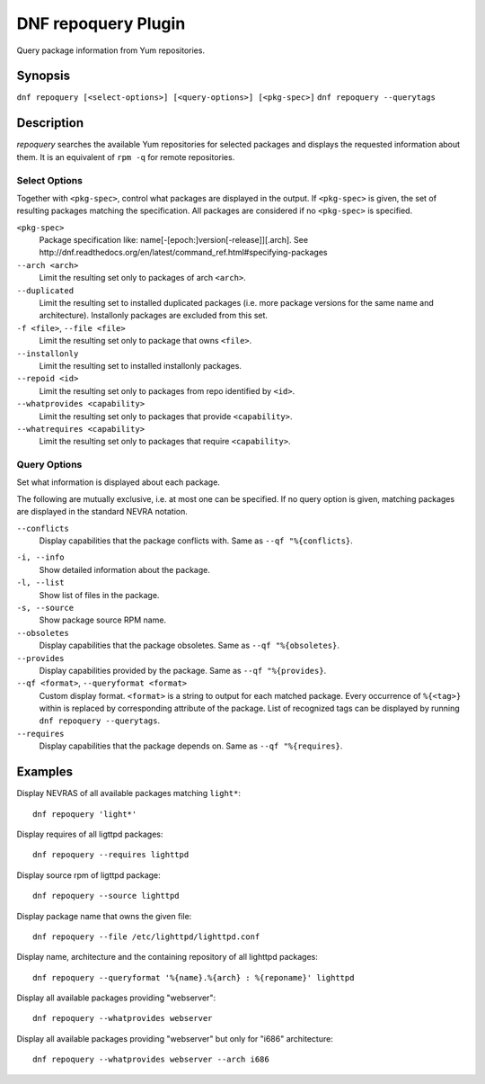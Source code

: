 ..
  Copyright (C) 2014  Red Hat, Inc.

  This copyrighted material is made available to anyone wishing to use,
  modify, copy, or redistribute it subject to the terms and conditions of
  the GNU General Public License v.2, or (at your option) any later version.
  This program is distributed in the hope that it will be useful, but WITHOUT
  ANY WARRANTY expressed or implied, including the implied warranties of
  MERCHANTABILITY or FITNESS FOR A PARTICULAR PURPOSE.  See the GNU General
  Public License for more details.  You should have received a copy of the
  GNU General Public License along with this program; if not, write to the
  Free Software Foundation, Inc., 51 Franklin Street, Fifth Floor, Boston, MA
  02110-1301, USA.  Any Red Hat trademarks that are incorporated in the
  source code or documentation are not subject to the GNU General Public
  License and may only be used or replicated with the express permission of
  Red Hat, Inc.

====================
DNF repoquery Plugin
====================

Query package information from Yum repositories.

--------
Synopsis
--------

``dnf repoquery [<select-options>] [<query-options>] [<pkg-spec>]``
``dnf repoquery --querytags``

-----------
Description
-----------

`repoquery` searches the available Yum repositories for selected packages and displays the requested information about them. It is an equivalent of ``rpm -q`` for remote repositories.


Select Options
--------------

Together with ``<pkg-spec>``, control what packages are displayed in the output. If ``<pkg-spec>`` is given, the set of resulting packages matching the specification. All packages are considered if no ``<pkg-spec>`` is specified.

``<pkg-spec>``
    Package specification like: name[-[epoch:]version[-release]][.arch]. See
    http://dnf.readthedocs.org/en/latest/command_ref.html#specifying-packages

``--arch <arch>``
    Limit the resulting set only to packages of arch ``<arch>``.

``--duplicated``
    Limit the resulting set to installed duplicated packages (i.e. more package versions
    for the same name and architecture). Installonly packages are excluded from this set.

``-f <file>``, ``--file <file>``
    Limit the resulting set only to package that owns ``<file>``.

``--installonly``
    Limit the resulting set to installed installonly packages.

``--repoid <id>``
    Limit the resulting set only to packages from repo identified by ``<id>``.

``--whatprovides <capability>``
    Limit the resulting set only to packages that provide ``<capability>``.

``--whatrequires <capability>``
    Limit the resulting set only to packages that require ``<capability>``.


Query Options
-------------

Set what information is displayed about each package.

The following are mutually exclusive, i.e. at most one can be specified. If no query option is given, matching packages are displayed in the standard NEVRA notation.

``--conflicts``
    Display capabilities that the package conflicts with. Same as ``--qf "%{conflicts}``.

.. _info_repoquery-label:

``-i, --info``
    Show detailed information about the package.

``-l, --list``
    Show list of files in the package.

``-s, --source``
    Show package source RPM name.

``--obsoletes``
    Display capabilities that the package obsoletes. Same as ``--qf "%{obsoletes}``.

``--provides``
    Display capabilities provided by the package. Same as ``--qf "%{provides}``.

``--qf <format>``, ``--queryformat <format>``
    Custom display format. ``<format>`` is a string to output for each matched package. Every occurrence of ``%{<tag>}`` within is replaced by corresponding attribute of the package. List of recognized tags can be displayed by running ``dnf repoquery --querytags``.

``--requires``
    Display capabilities that the package depends on. Same as ``--qf "%{requires}``.


--------
Examples
--------

Display NEVRAS of all available packages matching ``light*``::

    dnf repoquery 'light*'

Display requires of all ligttpd packages::

    dnf repoquery --requires lighttpd

Display source rpm of ligttpd package::

    dnf repoquery --source lighttpd

Display package name that owns the given file::

    dnf repoquery --file /etc/lighttpd/lighttpd.conf

Display name, architecture and the containing repository of all lighttpd packages::

    dnf repoquery --queryformat '%{name}.%{arch} : %{reponame}' lighttpd

Display all available packages providing "webserver"::

    dnf repoquery --whatprovides webserver

Display all available packages providing "webserver" but only for "i686" architecture::

    dnf repoquery --whatprovides webserver --arch i686
